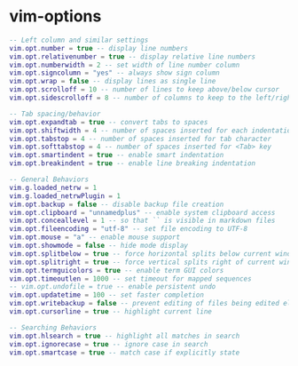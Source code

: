 * vim-options
:PROPERTIES:
:CUSTOM_ID: vim-options
:END:
#+begin_src lua
-- Left column and similar settings
vim.opt.number = true -- display line numbers
vim.opt.relativenumber = true -- display relative line numbers
vim.opt.numberwidth = 2 -- set width of line number column
vim.opt.signcolumn = "yes" -- always show sign column
vim.opt.wrap = false -- display lines as single line
vim.opt.scrolloff = 10 -- number of lines to keep above/below cursor
vim.opt.sidescrolloff = 8 -- number of columns to keep to the left/right of cursor

-- Tab spacing/behavior
vim.opt.expandtab = true -- convert tabs to spaces
vim.opt.shiftwidth = 4 -- number of spaces inserted for each indentation level
vim.opt.tabstop = 4 -- number of spaces inserted for tab character
vim.opt.softtabstop = 4 -- number of spaces inserted for <Tab> key
vim.opt.smartindent = true -- enable smart indentation
vim.opt.breakindent = true -- enable line breaking indentation

-- General Behaviors
vim.g.loaded_netrw = 1
vim.g.loaded_netrwPlugin = 1
vim.opt.backup = false -- disable backup file creation
vim.opt.clipboard = "unnamedplus" -- enable system clipboard access
vim.opt.conceallevel = 1 -- so that `` is visible in markdown files
vim.opt.fileencoding = "utf-8" -- set file encoding to UTF-8
vim.opt.mouse = "a" -- enable mouse support
vim.opt.showmode = false -- hide mode display
vim.opt.splitbelow = true -- force horizontal splits below current window
vim.opt.splitright = true -- force vertical splits right of current window
vim.opt.termguicolors = true -- enable term GUI colors
vim.opt.timeoutlen = 1000 -- set timeout for mapped sequences
-- vim.opt.undofile = true -- enable persistent undo
vim.opt.updatetime = 100 -- set faster completion
vim.opt.writebackup = false -- prevent editing of files being edited elsewhere
vim.opt.cursorline = true -- highlight current line

-- Searching Behaviors
vim.opt.hlsearch = true -- highlight all matches in search
vim.opt.ignorecase = true -- ignore case in search
vim.opt.smartcase = true -- match case if explicitly state
#+end_src
